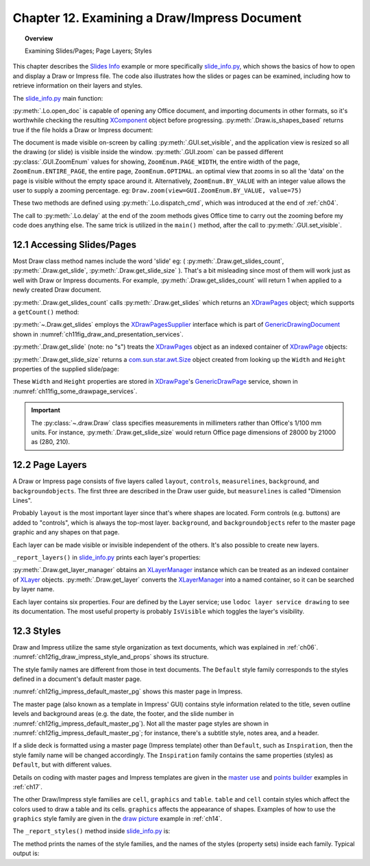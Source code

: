 .. _ch12:

*********************************************
Chapter 12. Examining a Draw/Impress Document
*********************************************

.. topic:: Overview

    Examining Slides/Pages; Page Layers; Styles

This chapter describes the |slide_info|_ example or more specifically |slide_info_py|_, which shows the basics of how to open and display a Draw or Impress file.
The code also illustrates how the slides or pages can be examined, including how to retrieve information on their layers and styles.

The |slide_info_py|_ main function:

.. tabs::

    .. code-tab:: python

        class SlidesInfo:
            def __init__(self, fnm: PathOrStr) -> None:
                FileIO.is_exist_file(fnm=fnm, raise_err=True)
                self._fnm = FileIO.get_absolute_path(fnm)

            def main(self) -> None:
                loader = Lo.load_office(Lo.ConnectPipe())

                try:
                    doc = Lo.open_doc(fnm=self._fnm, loader=loader)

                    if not Draw.is_shapes_based(doc):
                        Lo.print("-- not a drawing or slides presentation")
                        Lo.close_doc(doc)
                        Lo.close_office()
                        return

                    GUI.set_visible(is_visible=True, odoc=doc)
                    Lo.delay(1_000)  # need delay or zoom nay not occur

                    GUI.zoom(view=GUI.ZoomEnum.ENTIRE_PAGE)

                    print()
                    print(f"No. of slides: {Draw.get_slides_count(doc)}")
                    print()

                    # Access the first page
                    slide = Draw.get_slide(doc=doc, idx=0)

                    slide_size = Draw.get_slide_size(slide)
                    print(f"Size of slide (mm)({slide_size.Width}, {slide_size.Height})")
                    print()

                    self._report_layers(doc)
                    self._report_styles(doc)

                    Lo.delay(1_000)
                    msg_result = MsgBox.msgbox(
                        "Do you wish to close document?",
                        "All done",
                        boxtype=MessageBoxType.QUERYBOX,
                        buttons=MessageBoxButtonsEnum.BUTTONS_YES_NO,
                    )
                    if msg_result == MessageBoxResultsEnum.YES:
                        Lo.close_doc(doc=doc, deliver_ownership=True)
                        Lo.close_office()
                    else:
                        print("Keeping document open")
                except Exception:
                    Lo.close_office()
                    raise

    .. only:: html

        .. cssclass:: tab-none

            .. group-tab:: None

:py:meth:`.Lo.open_doc` is capable of opening any Office document, and importing documents in other formats, so it's worthwhile checking the resulting
XComponent_ object before progressing. :py:meth:`.Draw.is_shapes_based` returns true if the file holds a Draw or Impress document:

.. tabs::

    .. code-tab:: python

        @staticmethod
        def is_shapes_based(doc: XComponent) -> bool:
            return Info.is_doc_type(obj=doc, doc_type=mLo.Lo.Service.DRAW) or Info.is_doc_type(
                obj=doc, doc_type=mLo.Lo.Service.IMPRESS
            )

    .. only:: html

        .. cssclass:: tab-none

            .. group-tab:: None

The document is made visible on-screen by calling :py:meth:`.GUI.set_visible`, and the application view is resized so all the drawing (or slide) is visible inside the window.
:py:meth:`.GUI.zoom` can be passed different :py:class:`.GUI.ZoomEnum` values for showing, ``ZoomEnum.PAGE_WIDTH``, the entire width of the page,
``ZoomEnum.ENTIRE_PAGE``, the entire page, ``ZoomEnum.OPTIMAL``. an optimal view that zooms in so all the 'data' on the page is visible without the empty space around it.
Alternatively, ``ZoomEnum.BY_VALUE`` with an integer value allows the user to supply a zooming percentage.
:abbreviation:`eg:` ``Draw.zoom(view=GUI.ZoomEnum.BY_VALUE, value=75)``

These two methods are defined using :py:meth:`.Lo.dispatch_cmd`, which was introduced at the end of :ref:`ch04`.

The call to :py:meth:`.Lo.delay` at the end of the zoom methods gives Office time to carry out the zooming before my code does anything else.
The same trick is utilized in the ``main()`` method, after the call to :py:meth:`.GUI.set_visible`.

.. seealso::

    .. cssclass:: src-link

        - :odev_src_gui_meth:`zoom`
        - :odev_src_draw_meth:`is_shapes_based`

    - `Development/DispatchCommands <https://wiki.documentfoundation.org/Development/DispatchCommands>`_.

12.1 Accessing Slides/Pages
===========================

Most Draw class method names include the word 'slide' :abbreviation:`eg:` ( :py:meth:`.Draw.get_slides_count`, :py:meth:`.Draw.get_slide`, :py:meth:`.Draw.get_slide_size` ).
That's a bit misleading since most of them will work just as well with Draw or Impress documents.
For example, :py:meth:`.Draw.get_slides_count` will return 1 when applied to a newly created Draw document.

:py:meth:`.Draw.get_slides_count` calls :py:meth:`.Draw.get_slides` which returns an XDrawPages_ object; which supports a ``getCount()`` method:

.. tabs::

    .. code-tab:: python

        # in the Draw class (simplified)
        @classmethod
        def get_slides_count(cls, doc: XComponent) -> int:
            slides = cls.get_slides(doc)
            if slides is None:
                return 0
            return slides.getCount()

        @staticmethod
        def get_slides(doc: XComponent) -> XDrawPages:
            try:
                supplier = Lo.qi(XDrawPagesSupplier, doc, True)
                pages = supplier.getDrawPages()
                if pages is None:
                    raise DrawPageMissingError("Draw page supplier returned no pages")
                return pages
            except DrawPageMissingError:
                raise
            except Exception as e:
                raise DrawPageError("Error getting slides") from e

    .. only:: html

        .. cssclass:: tab-none

            .. group-tab:: None

:py:meth:`~.Draw.get_slides` employs the XDrawPagesSupplier_ interface which is part of GenericDrawingDocument_ shown in :numref:`ch11fig_draw_and_presentation_services`.

:py:meth:`.Draw.get_slide` (note: no "s") treats the XDrawPages_ object as an indexed container of XDrawPage_ objects:

.. tabs::

    .. code-tab:: python

        # from draw class (simplified)
        @classmethod
        def get_slide(cls, doc: XComponent, idx: int) -> XDrawPage:
            # call: get_slide(cls, slides: XDrawPages, idx: int)
            return cls.get_slide(cls.get_slides(doc), idx)

        @classmethod
        def get_slide(cls, slides: XDrawPages, idx: int) -> XDrawPage:
            try:
                slide = Lo.qi(XDrawPage, slides.getByIndex(idx), True)
                return slide
            except IndexOutOfBoundsException:
                raise IndexError(f"Index out of bounds: {idx}")
            except Exception as e:
                raise DrawError(f"Could not get slide: {idx}") from e

    .. only:: html

        .. cssclass:: tab-none

            .. group-tab:: None

:py:meth:`.Draw.get_slide_size` returns a |awt_size|_ object created from looking up the ``Width`` and ``Height`` properties of the supplied slide/page:

.. tabs::

    .. code-tab:: python

        # from Draw class (simplified)
        @staticmethod
        def get_slide_size(slide: XDrawPage) -> Size:
            try:
                props = Lo.qi(XPropertySet, slide)
                if props is None:
                    raise PropertySetMissingError("No slide properties found")
                width = int(props.getPropertyValue("Width"))
                height = int(props.getPropertyValue("Height"))
                return Size(round(width / 100), round(height / 100))
            except Exception as e:
                raise SizeError("Could not get shape size") from e

    .. only:: html

        .. cssclass:: tab-none

            .. group-tab:: None

These ``Width`` and ``Height`` properties are stored in XDrawPage_'s GenericDrawPage_ service, shown in :numref:`ch11fig_some_drawpage_services`.

.. important::

    The :py:class:`~.draw.Draw` class specifies measurements in millimeters rather than Office's 1/100 mm units.
    For instance, :py:meth:`.Draw.get_slide_size` would return Office page dimensions of 28000 by 21000 as (280, 210).

.. seealso::

    .. cssclass:: src-link

        - :odev_src_draw_meth:`get_slide`
        - :odev_src_draw_meth:`get_slides`
        - :odev_src_draw_meth:`get_slides_count`
        - :odev_src_draw_meth:`get_slide_size`

12.2 Page Layers
================

A Draw or Impress page consists of five layers called ``layout``, ``controls``, ``measurelines``, ``background``, and ``backgroundobjects``.
The first three are described in the Draw user guide, but ``measurelines`` is called "Dimension Lines".

Probably ``layout`` is the most important layer since that's where shapes are located.
Form controls (e.g. buttons) are added to "controls", which is always the top-most layer.
``background``, and ``backgroundobjects`` refer to the master page graphic and any shapes on that page.

Each layer can be made visible or invisible independent of the others. It's also possible to create new layers.

``_report_layers()`` in |slide_info_py|_ prints each layer's properties:

.. tabs::

    .. code-tab:: python

        # in slide_info.py
        def _report_layers(self, doc: XComponent) -> None:
            lm = Draw.get_layer_manager(doc)
            for i in range(lm.getCount()):
                try:
                    Props.show_obj_props(f" Layer {i}", lm.getByIndex(i))
                except:
                    pass
            layer = Draw.get_layer(doc=doc, layer_name=DrawingLayerKind.BACK_GROUND_OBJECTS)
            Props.show_obj_props("Background Object Props", layer)

    .. only:: html

        .. cssclass:: tab-none

            .. group-tab:: None

:py:meth:`.Draw.get_layer_manager` obtains an XLayerManager_ instance which can be treated as an indexed container of XLayer_ objects.
:py:meth:`.Draw.get_layer` converts the XLayerManager_ into a named container, so it can be searched by layer name.

.. cssclass:: rst-collapse

    .. collapse::Typical output from _report_layers() is:

        .. code::

            Layer 0 Properties
              Description: 
              IsLocked: False
              IsPrintable: True
              IsVisible: True
              Name: layout
              Title: 

            Layer 1 Properties
              Description: 
              IsLocked: False
              IsPrintable: True
              IsVisible: True
              Name: background
              Title: 

            Layer 2 Properties
              Description: 
              IsLocked: False
              IsPrintable: True
              IsVisible: True
              Name: backgroundobjects
              Title: 

            Layer 3 Properties
              Description: 
              IsLocked: False
              IsPrintable: True
              IsVisible: True
              Name: controls
              Title: 

            Layer 4 Properties
              Description: 
              IsLocked: False
              IsPrintable: True
              IsVisible: True
              Name: measurelines
              Title: 

            Background Object Props Properties
              Description: 
              IsLocked: False
              IsPrintable: True
              IsVisible: True
              Name: backgroundobjects
              Title: 

Each layer contains six properties. Four are defined by the Layer service; use ``lodoc layer service drawing`` to see its documentation.
The most useful property is probably ``IsVisible`` which toggles the layer's visibility.

12.3 Styles
===========

Draw and Impress utilize the same style organization as text documents, which was explained in :ref:`ch06`. :numref:`ch12fig_draw_impress_style_and_props` shows its structure.

..
    Figure 1

.. cssclass:: diagram invert

    .. _ch12fig_draw_impress_style_and_props:
    .. figure:: https://user-images.githubusercontent.com/4193389/199369511-8ac7e2d3-6d75-40b0-ab5f-5d131dc99c96.png
        :alt: Draw/Impress Style Families and their Property Sets
        :figclass: align-center

        :Draw/Impress Style Families and their Property Sets.

The style family names are different from those in text documents. The ``Default`` style family corresponds to the styles defined in a document's default master page.

:numref:`ch12fig_impress_default_master_pg` shows this master page in Impress.

..
    Figure 2

.. cssclass:: screen_shot invert

    .. _ch12fig_impress_default_master_pg:
    .. figure:: https://user-images.githubusercontent.com/4193389/199370492-7f386e5f-079c-4992-b11d-66f4a6552657.png
        :alt:  The Default Master Page in Impress.
        :figclass: align-center

        :The Default Master Page in Impress.

The master page (also known as a template in Impress' GUI) contains style information related to the title,
seven outline levels and background areas (e.g. the date, the footer, and the slide number in :numref:`ch12fig_impress_default_master_pg`).
Not all the master page styles are shown in :numref:`ch12fig_impress_default_master_pg`; for instance, there's a subtitle style, notes area, and a header.

If a slide deck is formatted using a master page (Impress template) other than ``Default``, such as ``Inspiration``,
then the style family name will be changed accordingly. The ``Inspiration`` family contains the same properties (styles) as ``Default``, but with different values.

Details on coding with master pages and Impress templates are given in the |master_use|_ and |points_builder|_ examples in :ref:`ch17`.

The other Draw/Impress style families are ``cell``, ``graphics`` and ``table``. ``table`` and ``cell`` contain styles which affect the colors used to draw a table and its cells.
``graphics`` affects the appearance of shapes. Examples of how to use the ``graphics`` style family are given in the |draw_picture|_ example in :ref:`ch14`.

The ``_report_styles()`` method inside |slide_info_py|_ is:

.. tabs::

    .. code-tab:: python

        def _report_styles(self, doc: XComponent) -> None:
            style_names = Info.get_style_family_names(doc)
            print("Style Families in this document:")
            Lo.print_names(style_names)
            # usually: "Default"  "cell"  "graphics"  "table"
            # Default is the name of the default Master Page template inside Office

            for name in style_names:
                con_names = Info.get_style_names(doc=doc, family_style_name=name)
                print(f'Styles in the "{name}" style family:')
                Lo.print_names(con_names)

    .. only:: html

        .. cssclass:: tab-none

            .. group-tab:: None

The method prints the names of the style families, and the names of the styles (property sets) inside each family. Typical output is:

.. cssclass:: rst-collapse

    .. collapse::  Typical output is:

        .. code::

            Style Families in this document:
            No. of names: 4
              'cell'  'Default'  'graphics'  'table'

            Styles in the "Default" style family:
            No. of names: 14
              'background'  'backgroundobjects'  'notes'  'outline1'
              'outline2'  'outline3'  'outline4'  'outline5'
              'outline6'  'outline7'  'outline8'  'outline9'
              'subtitle'  'title'

            Styles in the "cell" style family:
            No. of names: 34
              'blue1'  'blue2'  'blue3'  'bw1'
              'bw2'  'bw3'  'default'  'earth1'
              'earth2'  'earth3'  'gray1'  'gray2'
              'gray3'  'green1'  'green2'  'green3'
              'lightblue1'  'lightblue2'  'lightblue3'  'orange1'
              'orange2'  'orange3'  'seetang1'  'seetang2'
              'seetang3'  'sun1'  'sun2'  'sun3'
              'turquoise1'  'turquoise2'  'turquoise3'  'yellow1'
              'yellow2'  'yellow3'

            Styles in the "graphics" style family:
            No. of names: 40
              'A4'  'A4'  'Arrow Dashed'  'Arrow Line'
              'Filled'  'Filled Blue'  'Filled Green'  'Filled Red'
              'Filled Yellow'  'Graphic'  'Heading A0'  'Heading A4'
              'headline'  'headline1'  'headline2'  'Lines'
              'measure'  'Object with no fill and no line'  'objectwitharrow'  'objectwithoutfill'
              'objectwithshadow'  'Outlined'  'Outlined Blue'  'Outlined Green'
              'Outlined Red'  'Outlined Yellow'  'Shapes'  'standard'
              'Text'  'text'  'Text A0'  'Text A4'
              'textbody'  'textbodyindent'  'textbodyjustfied'  'title'
              'Title A0'  'Title A4'  'title1'  'title2'

            Styles in the "table" style family:
            No. of names: 11
              'blue'  'bw'  'default'  'earth'
              'green'  'lightblue'  'orange'  'seetang'
              'sun'  'turquoise'  'yellow'

.. |awt_size| replace:: com.sun.star.awt.Size
.. _awt_size: https://api.libreoffice.org/docs/idl/ref/structcom_1_1sun_1_1star_1_1awt_1_1Size.html

.. |slide_info| replace:: Slides Info
.. _slide_info: https://github.com/Amourspirit/python-ooouno-ex/tree/main/ex/auto/impress/odev_slides_info

.. |slide_info_py| replace:: slide_info.py
.. _slide_info_py: https://github.com/Amourspirit/python-ooouno-ex/blob/main/ex/auto/impress/odev_slides_info/slides_info.py

.. |master_use| replace:: master use
.. _master_use: https://github.com/Amourspirit/python-ooouno-ex/tree/main/ex/auto/impress/odev_master_use

.. |points_builder| replace:: points builder
.. _points_builder: https://github.com/Amourspirit/python-ooouno-ex/tree/main/ex/auto/impress/odev_points_builder

.. |draw_picture| replace:: draw picture
.. _draw_picture: https://github.com/Amourspirit/python-ooouno-ex/tree/main/ex/auto/draw/odev_draw_picture

.. _GenericDrawingDocument: https://api.libreoffice.org/docs/idl/ref/servicecom_1_1sun_1_1star_1_1drawing_1_1GenericDrawingDocument.html
.. _GenericDrawPage: https://api.libreoffice.org/docs/idl/ref/servicecom_1_1sun_1_1star_1_1drawing_1_1GenericDrawPage.html
.. _XComponent: https://api.libreoffice.org/docs/idl/ref/interfacecom_1_1sun_1_1star_1_1lang_1_1XComponent.html
.. _XDrawPage: https://api.libreoffice.org/docs/idl/ref/interfacecom_1_1sun_1_1star_1_1drawing_1_1XDrawPage.html
.. _XDrawPages: https://api.libreoffice.org/docs/idl/ref/interfacecom_1_1sun_1_1star_1_1drawing_1_1XDrawPages.html
.. _XDrawPagesSupplier: https://api.libreoffice.org/docs/idl/ref/interfacecom_1_1sun_1_1star_1_1drawing_1_1XDrawPagesSupplier.html
.. _XLayer: https://api.libreoffice.org/docs/idl/ref/interfacecom_1_1sun_1_1star_1_1drawing_1_1XLayer.html
.. _XLayerManager: https://api.libreoffice.org/docs/idl/ref/interfacecom_1_1sun_1_1star_1_1drawing_1_1XLayerManager.html